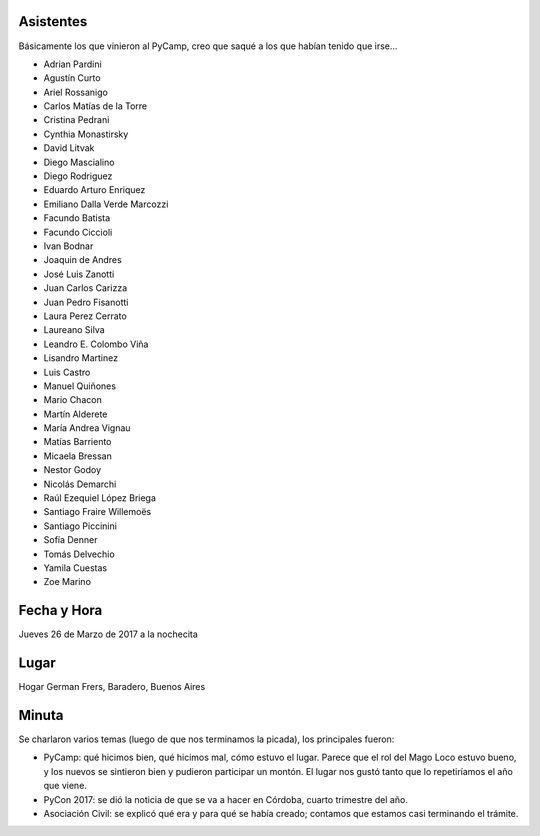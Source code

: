 Asistentes
~~~~~~~~~~

Básicamente los que vinieron al PyCamp, creo que saqué a los que habían tenido que irse...

- Adrian Pardini
- Agustín Curto
- Ariel Rossanigo
- Carlos Matías de la Torre
- Cristina Pedrani
- Cynthia Monastirsky
- David Litvak
- Diego Mascialino
- Diego Rodriguez
- Eduardo Arturo Enriquez
- Emiliano Dalla Verde Marcozzi
- Facundo Batista
- Facundo Ciccioli
- Ivan Bodnar
- Joaquin de Andres
- José Luis Zanotti
- Juan Carlos Carizza
- Juan Pedro Fisanotti
- Laura Perez Cerrato 
- Laureano Silva
- Leandro E. Colombo Viña
- Lisandro Martinez
- Luis Castro
- Manuel Quiñones
- Mario Chacon
- Martín Alderete
- María Andrea Vignau
- Matías Barriento
- Micaela Bressan
- Nestor Godoy
- Nicolás Demarchi
- Raúl Ezequiel López Briega
- Santiago Fraire Willemoës
- Santiago Piccinini
- Sofía Denner
- Tomás Delvechio
- Yamila Cuestas
- Zoe Marino



Fecha y Hora
~~~~~~~~~~~~

Jueves 26 de Marzo de 2017 a la nochecita

Lugar
~~~~~

Hogar German Frers, Baradero, Buenos Aires


Minuta
~~~~~~

Se charlaron varios temas (luego de que nos terminamos la picada), los principales fueron:

- PyCamp: qué hicimos bien, qué hicimos mal, cómo estuvo el lugar. Parece que el rol del Mago Loco estuvo bueno, y los nuevos se sintieron bien y pudieron participar un montón. El lugar nos gustó tanto que lo repetiríamos el año que viene.

- PyCon 2017: se dió la noticia de que se va a hacer en Córdoba, cuarto trimestre del año.

- Asociación Civil: se explicó qué era y para qué se había creado; contamos que estamos casi terminando el trámite.
